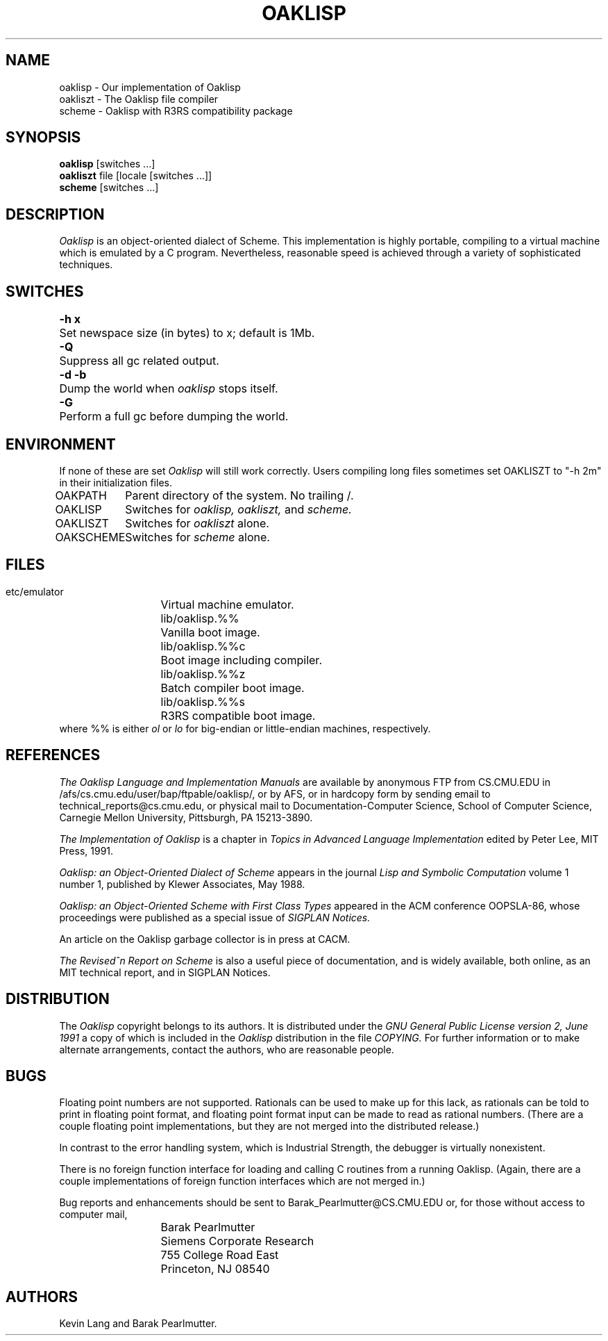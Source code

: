 .TH OAKLISP 1 "1988 April 1"
.UC 4

.SH NAME
oaklisp \- Our implementation of Oaklisp
.br
oakliszt \- The Oaklisp file compiler
.br
scheme \- Oaklisp with R3RS compatibility package

.SH SYNOPSIS
.B oaklisp
[switches ...]
.br
.B oakliszt
file [locale [switches ...]]
.br
.B scheme
[switches ...]

.SH DESCRIPTION
.I Oaklisp
is an object-oriented dialect of Scheme.  This implementation is
highly portable, compiling to a virtual machine which is emulated by a
C program.  Nevertheless, reasonable speed is achieved through a
variety of sophisticated techniques.

.SH SWITCHES
.ta \w'-d -b  'u
.br
\fB-h x\fP	Set newspace size (in bytes) to x; default is 1Mb.
.br
\fB-Q\fP	Suppress all gc related output.
.br
\fB-d -b\fP	Dump the world when \fIoaklisp\fP stops itself.
.br
\fB-G\fP	Perform a full gc before dumping the world.

.SH ENVIRONMENT
If none of these are set
.I Oaklisp
will still work correctly.  Users compiling long files sometimes set
OAKLISZT to "-h 2m" in their initialization files.

.ta \w'OAKLISZT   'u
OAKPATH	Parent directory of the system.  No trailing /.
.br
OAKLISP	Switches for
.I oaklisp,
.I oakliszt,
and
.I scheme.
.br
OAKLISZT	Switches for
.I oakliszt
alone.
.br
OAKSCHEME	Switches for
.I scheme
alone.

.SH FILES
.ta \w'  lib/oaklisp.olc   'u
  etc/emulator	Virtual machine emulator.
.br
  lib/oaklisp.%%	Vanilla boot image.
.br
  lib/oaklisp.%%c	Boot image including compiler.
.br
  lib/oaklisp.%%z	Batch compiler boot image.
.br
  lib/oaklisp.%%s	R3RS compatible boot image.
.br
where %% is either
.I ol
or
.I lo
for big-endian or little-endian machines, respectively.

.SH REFERENCES
.I The Oaklisp Language and Implementation Manuals
are available by anonymous FTP from CS.CMU.EDU in
/afs/cs.cmu.edu/user/bap/ftpable/oaklisp/, or by AFS, or in hardcopy
form by sending email to technical_reports@cs.cmu.edu, or physical
mail to Documentation-Computer Science, School of Computer Science,
Carnegie Mellon University, Pittsburgh, PA 15213-3890.

.I The Implementation of Oaklisp
is a chapter in
.I Topics in Advanced Language Implementation
edited by Peter Lee, MIT Press, 1991.

.I Oaklisp: an Object-Oriented Dialect of Scheme
appears in the journal
.I Lisp and Symbolic Computation
volume 1 number 1, published by Klewer Associates, May 1988.

.I Oaklisp: an Object-Oriented Scheme
.I with First Class Types
appeared in the ACM conference OOPSLA-86, whose proceedings were
published as a special issue of
.I SIGPLAN Notices.

An article on the Oaklisp garbage collector is in press at CACM.

.I The Revised^n Report on Scheme
is also a useful piece of documentation, and is widely available,
both online, as an MIT technical report, and in SIGPLAN Notices.


.SH DISTRIBUTION
The
.I Oaklisp
copyright belongs to its authors.  It is distributed under the
.I GNU General Public License version 2, June 1991
a copy of which is included in the
.I Oaklisp
distribution in the file
.I COPYING.
For further information or to make alternate arrangements, contact the
authors, who are reasonable people.


.SH BUGS
Floating point numbers are not supported.  Rationals can be used to
make up for this lack, as rationals can be told to print in floating
point format, and floating point format input can be made to read as
rational numbers.  (There are a couple floating point implementations,
but they are not merged into the distributed release.)

In contrast to the error handling system, which is Industrial
Strength, the debugger is virtually nonexistent.

There is no foreign function interface for loading and calling C
routines from a running Oaklisp.  (Again, there are a couple
implementations of foreign function interfaces which are not merged
in.)

Bug reports and enhancements should be sent to
Barak_Pearlmutter@CS.CMU.EDU or, for those without access to computer
mail,
.br
.nf
	Barak Pearlmutter
	Siemens Corporate Research
	755 College Road East
	Princeton, NJ  08540
.fi

.SH AUTHORS
Kevin Lang and Barak Pearlmutter.

